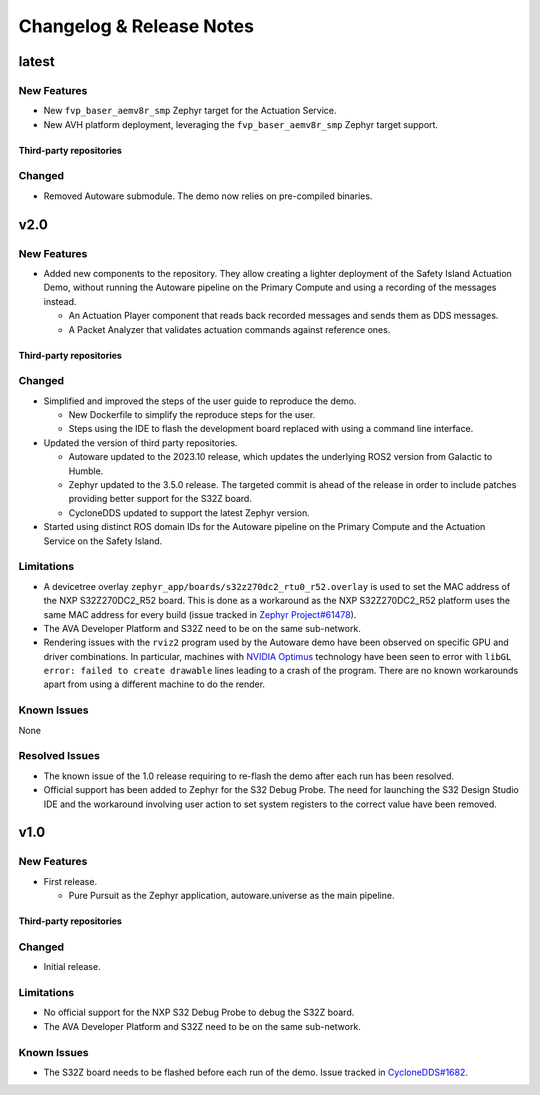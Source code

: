 ..
 # Copyright (c) 2022-2024, Arm Limited.
 #
 # SPDX-License-Identifier: Apache-2.0

..
  # Trailing whitespace on purpose
.. |cspell:disable-line| replace:: \ 

#########################
Changelog & Release Notes
#########################

******
latest
******

New Features
============

- New ``fvp_baser_aemv8r_smp`` Zephyr target for the Actuation Service.

- New AVH platform deployment, leveraging the ``fvp_baser_aemv8r_smp`` Zephyr
  target support.

Third-party repositories
------------------------

.. code-block:: yaml
    :substitutions:

    name:   cyclonedds
    url:    https://github.com/eclipse-cyclonedds/cyclonedds.git
    |cspell:disable-line|branch: master
    commit: f7688ce709e53f408e30706ebc27bd052c03d693

    name:   zephyr
    url:    https://github.com/zephyrproject-rtos/zephyr.git
    branch: main
    commit: 339cd5a45fd2ebba064ef462b71c657336ca0dfe

    name:   meta-ewaol
    url:    https://gitlab.com/soafee/ewaol/meta-ewaol.git
    branch: kirkstone-dev

Changed
=======

- Removed Autoware submodule. The demo now relies on pre-compiled binaries.

****
v2.0
****

New Features
============

- Added new components to the repository. They allow creating a lighter
  deployment of the Safety Island Actuation Demo, without running the Autoware
  pipeline on the Primary Compute and using a recording of the messages instead.

  - An Actuation Player component that reads back recorded messages and sends
    them as DDS messages.

  - A Packet Analyzer that validates actuation commands against reference ones.

Third-party repositories
------------------------

.. code-block:: yaml
    :substitutions:

    name:   autoware
    url:    https://github.com/autowarefoundation/autoware.git
    branch: release/2023.10
    commit: 78e5f575b258598e6460e6f04cc00211e7e7e604

    name:   cyclonedds
    url:    https://github.com/eclipse-cyclonedds/cyclonedds.git
    |cspell:disable-line|branch: master
    commit: f7688ce709e53f408e30706ebc27bd052c03d693

    name:   zephyr
    url:    https://github.com/zephyrproject-rtos/zephyr.git
    branch: main
    commit: 339cd5a45fd2ebba064ef462b71c657336ca0dfe

    name:   meta-ewaol
    url:    https://gitlab.com/soafee/ewaol/meta-ewaol.git
    branch: kirkstone-dev

Changed
=======

- Simplified and improved the steps of the user guide to reproduce the demo.

  - New Dockerfile to simplify the reproduce steps for the user.

  - Steps using the IDE to flash the development board replaced with using a
    command line interface.

- Updated the version of third party repositories.

  - Autoware updated to the 2023.10 release, which updates the underlying ROS2
    version from Galactic to Humble.

  - Zephyr updated to the 3.5.0 release. The targeted commit is ahead of the
    release in order to include patches providing better support for the S32Z
    board.

  - CycloneDDS updated to support the latest Zephyr version.

- Started using distinct ROS domain IDs for the Autoware pipeline on the Primary
  Compute and the Actuation Service on the Safety Island.

Limitations
===========

- A devicetree overlay ``zephyr_app/boards/s32z270dc2_rtu0_r52.overlay`` is used
  to set the MAC address of the NXP S32Z270DC2_R52 board. This is done as a
  workaround as the NXP S32Z270DC2_R52 platform uses the same MAC address for
  every build (issue tracked in `Zephyr Project#61478
  <https://github.com/zephyrproject-rtos/zephyr/issues/61478>`_).

- The AVA Developer Platform and S32Z need to be on the same sub-network.

- Rendering issues with the ``rviz2`` program used by the Autoware demo have
  been observed on specific GPU and driver combinations. In particular, machines
  with `NVIDIA Optimus <https://en.wikipedia.org/wiki/Nvidia_Optimus>`_
  technology have been seen to error with ``libGL error: failed to create
  drawable`` lines leading to a crash of the program. There are no known
  workarounds apart from using a different machine to do the render.

Known Issues
============

None

Resolved Issues
===============

- The known issue of the 1.0 release requiring to re-flash the demo after each
  run has been resolved.

- Official support has been added to Zephyr for the S32 Debug Probe. The need
  for launching the S32 Design Studio IDE and the workaround involving user
  action to set system registers to the correct value have been removed.

****
v1.0
****

New Features
============

- First release.

  - Pure Pursuit as the Zephyr application, autoware.universe as the main pipeline.

Third-party repositories
------------------------

.. code-block:: yaml
    :substitutions:

    name:   autoware
    url:    https://github.com/autowarefoundation/autoware.git
    branch: main
    commit: 3a9bbd0142b453563469b8a3a6d232e98a51280a

    name:   cyclonedds
    url:    https://github.com/eclipse-cyclonedds/cyclonedds.git
    |cspell:disable-line|branch: master
    commit: 87b31771ad4dda92afccc6ad1cb84cb7f752b66b

    name:   zephyr
    url:    https://github.com/zephyrproject-rtos/zephyr.git
    branch: main
    commit: 07c6af3b8c35c1e49186578ca61a25c76e2fb308

    name:   meta-ewaol
    url:    https://gitlab.com/soafee/ewaol/meta-ewaol.git
    branch: kirkstone-dev

Changed
=======

- Initial release.

Limitations
===========

- No official support for the NXP S32 Debug Probe to debug the S32Z board.

- The AVA Developer Platform and S32Z need to be on the same sub-network.

Known Issues
============

- The S32Z board needs to be flashed before each run of the demo. Issue tracked
  in `CycloneDDS#1682
  <https://github.com/eclipse-cyclonedds/cyclonedds/issues/1682>`_.
